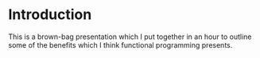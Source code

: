 * Introduction

This is a brown-bag presentation which I put together in an hour to
outline some of the benefits which I think functional programming
presents.
